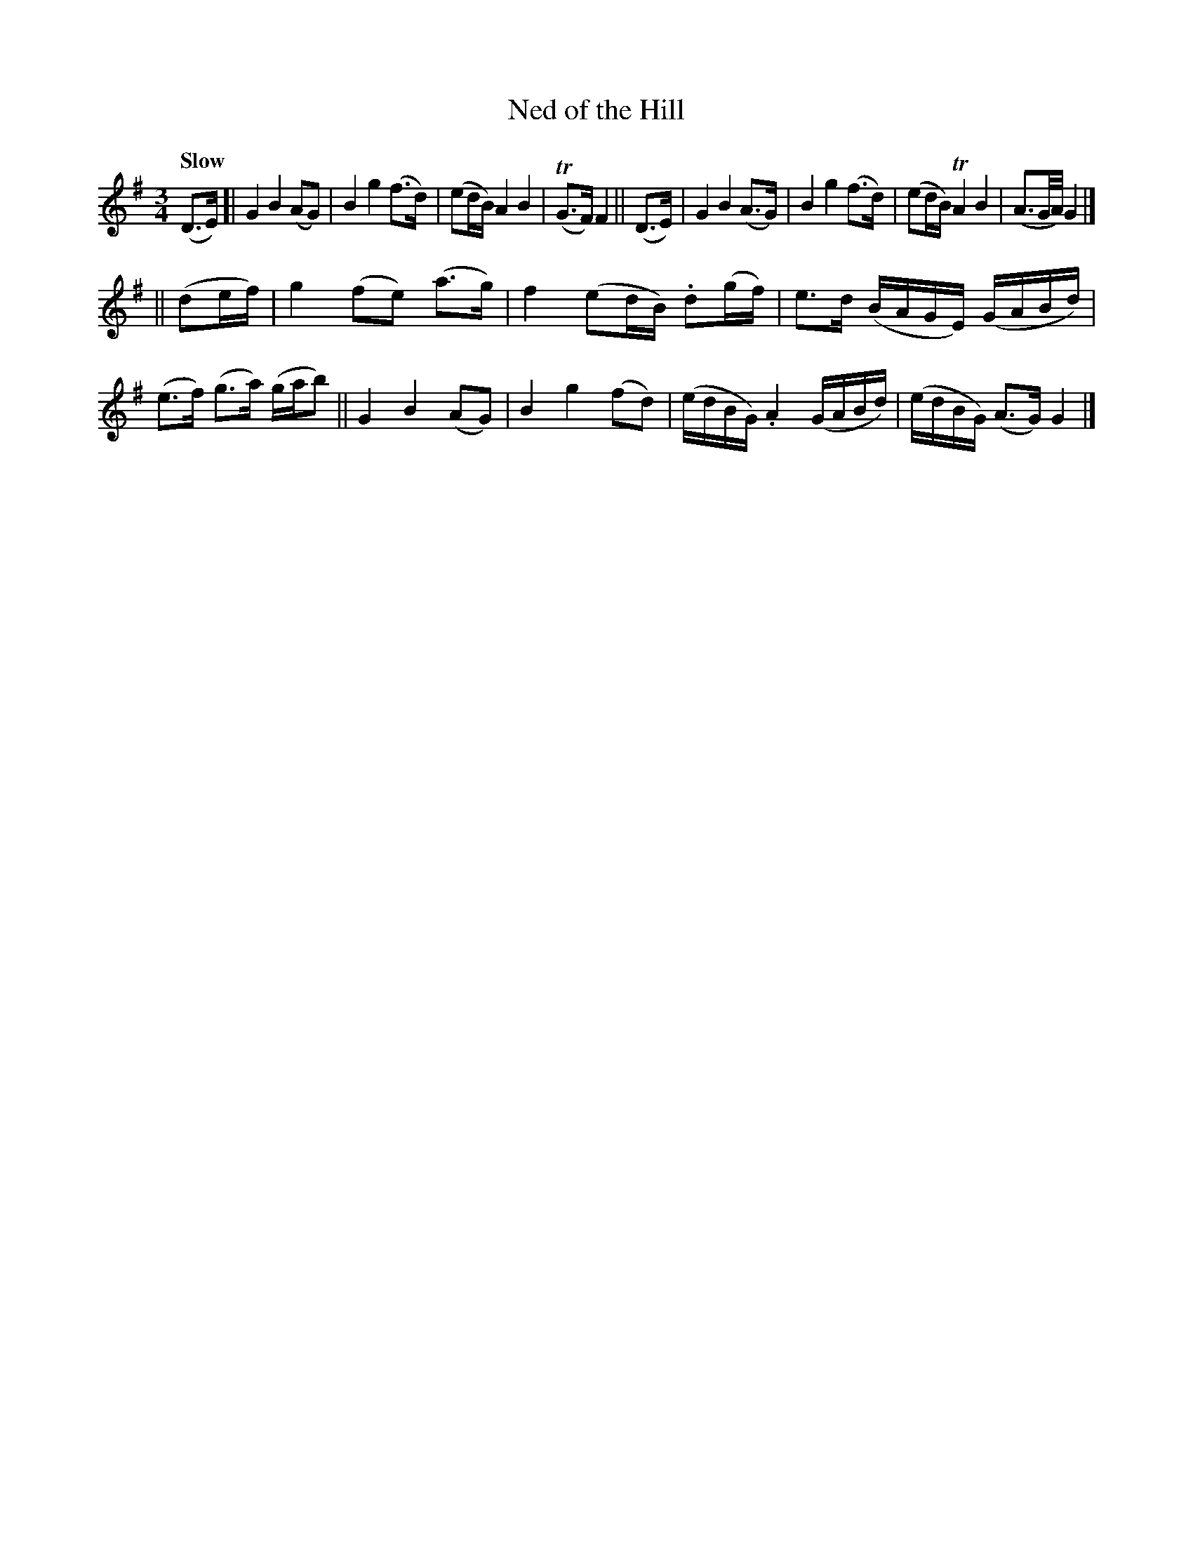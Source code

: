 X: 133
T: Ned of the Hill
R: air
%S: s:2 b:16(8+8)
B: O'Neill's 1850 #133
Z: 1997 henrik.norbeck@mailbox.swipnet.se
Q: "Slow"
M: 3/4
L: 1/8
K: G
(D>E) !Segno!\
[| G2 B2 (AG) | B2 g2 (f>d) | (ed/B/) A2 B2 | T(G>F) F2 \
|| (D>E) \
|  G2 B2 (A>G) | B2 g2 (f>d) | (ed/B/) TA2 B2 | (A3/2G/4A/4)G2 |]
|| (de/f/) \
|  g2 (fe) (a>g) | f2 (ed/B/) .d(g/f/) | e>d (B/A/G/E/) (G/A/B/d/) | (e>f) (g>a) (g/a/b) \
|| G2 B2 (AG) | B2 g2 (fd) | (e/d/B/G/) .A2 (G/A/B/d/) | (e/d/B/G/) (A>G) G2!Segno! |]
